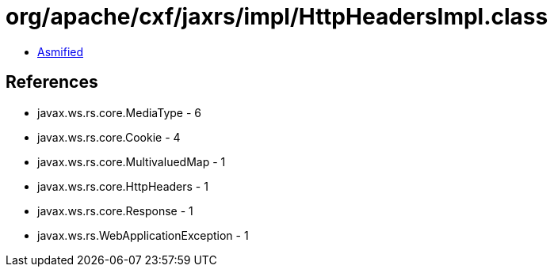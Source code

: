 = org/apache/cxf/jaxrs/impl/HttpHeadersImpl.class

 - link:HttpHeadersImpl-asmified.java[Asmified]

== References

 - javax.ws.rs.core.MediaType - 6
 - javax.ws.rs.core.Cookie - 4
 - javax.ws.rs.core.MultivaluedMap - 1
 - javax.ws.rs.core.HttpHeaders - 1
 - javax.ws.rs.core.Response - 1
 - javax.ws.rs.WebApplicationException - 1
